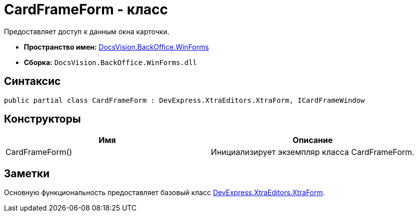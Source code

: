 = CardFrameForm - класс

Предоставляет доступ к данным окна карточки.

* *Пространство имен:* xref:api/DocsVision/BackOffice/WinForms/WinForms_NS.adoc[DocsVision.BackOffice.WinForms]
* *Сборка:* `DocsVision.BackOffice.WinForms.dll`

== Синтаксис

[source,csharp]
----
public partial class CardFrameForm : DevExpress.XtraEditors.XtraForm, ICardFrameWindow
----

== Конструкторы

[cols=",",options="header"]
|===
|Имя |Описание
|CardFrameForm() |Инициализирует экземпляр класса CardFrameForm.
|===

== Заметки

Основную функциональность предоставляет базовый класс https://documentation.devexpress.com/#windowsforms/clsDevExpressXtraEditorsXtraFormtopic[DevExpress.XtraEditors.XtraForm].
